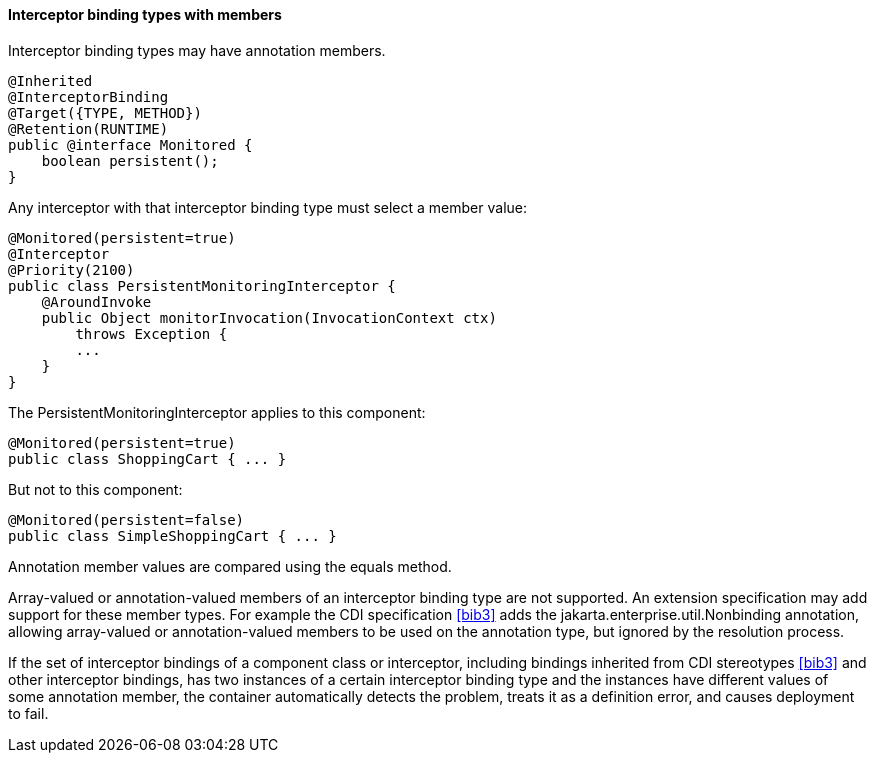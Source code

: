 ////
*******************************************************************
* Copyright (c) 2019 Eclipse Foundation
*
* This specification document is made available under the terms
* of the Eclipse Foundation Specification License v1.0, which is
* available at https://www.eclipse.org/legal/efsl.php.
*******************************************************************
////

[[interceptor_binding_types_with_members]]
==== Interceptor binding types with members

Interceptor binding types may have annotation
members.

[source, java]
----
@Inherited
@InterceptorBinding
@Target({TYPE, METHOD})
@Retention(RUNTIME)
public @interface Monitored {
    boolean persistent();
}
----

Any interceptor with that interceptor binding
type must select a member value:

[source, java]
----
@Monitored(persistent=true)
@Interceptor
@Priority(2100)
public class PersistentMonitoringInterceptor {
    @AroundInvoke
    public Object monitorInvocation(InvocationContext ctx)
        throws Exception {
        ...
    }
}
----

The PersistentMonitoringInterceptor applies
to this component:

[source, java]
----
@Monitored(persistent=true)
public class ShoppingCart { ... }
----

But not to this component:

[source, java]
----
@Monitored(persistent=false)
public class SimpleShoppingCart { ... }
----

Annotation member values are compared using
the equals method.

Array-valued or annotation-valued members of
an interceptor binding type are not supported. An extension
specification may add support for these member types. For example the
CDI specification <<bib3>> adds the
jakarta.enterprise.util.Nonbinding annotation, allowing array-valued or
annotation-valued members to be used on the annotation type, but ignored
by the resolution process.

If the set of interceptor bindings of a
component class or interceptor, including bindings inherited from CDI
stereotypes <<bib3>> and other interceptor bindings,
has two instances of a certain interceptor binding type and the
instances have different values of some annotation member, the container
automatically detects the problem, treats it as a definition error, and
causes deployment to fail.

